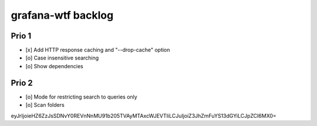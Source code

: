 ###################
grafana-wtf backlog
###################


******
Prio 1
******
- [x] Add HTTP response caching and "--drop-cache" option
- [o] Case insensitive searching
- [o] Show dependencies


******
Prio 2
******
- [o] Mode for restricting search to queries only
- [o] Scan folders


eyJrIjoieHZ6ZzJsSDNvY0REVnNnMU91b205TVAyMTAxcWJEVTIiLCJuIjoiZ3JhZmFuYS13dGYiLCJpZCI6MX0=
